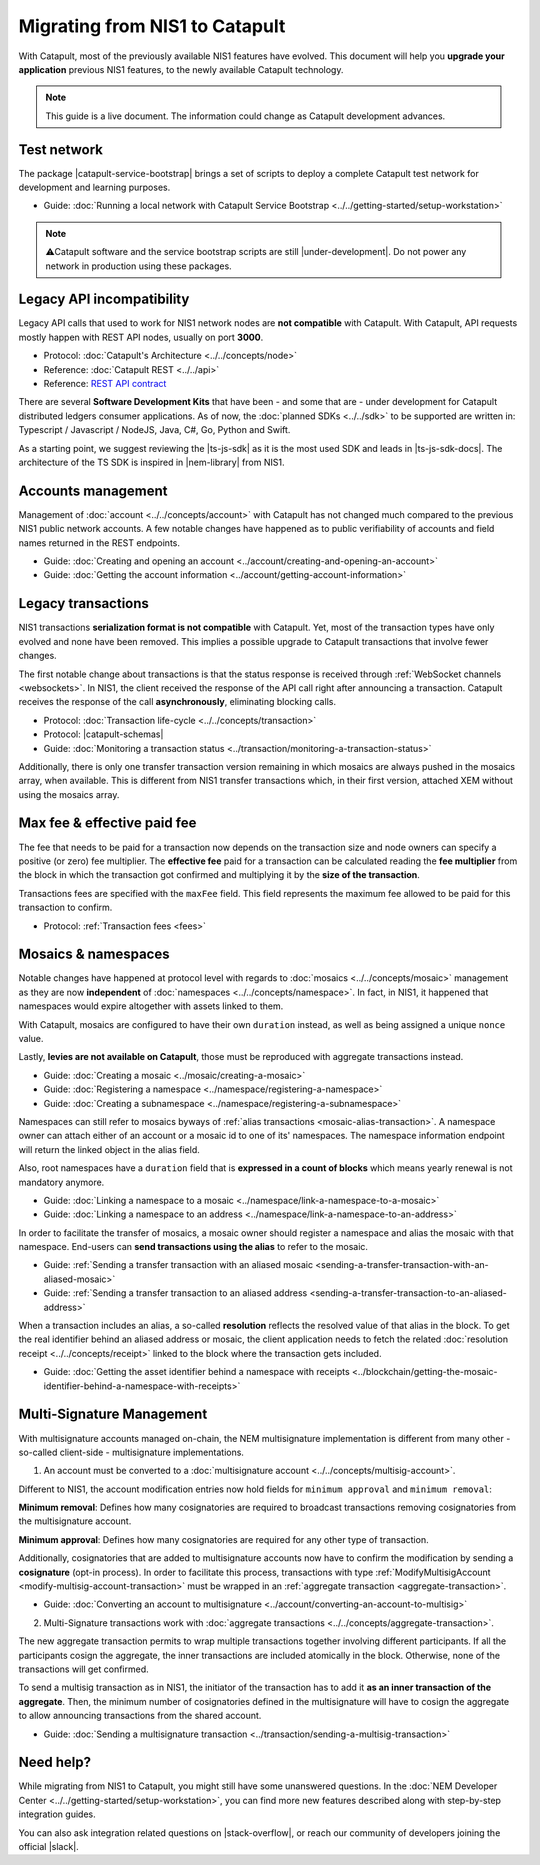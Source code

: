.. post:: 17 Jul, 2019
    :category: Migration
    :excerpt: 1
    :nocomments:

###############################
Migrating from NIS1 to Catapult
###############################

With Catapult, most of the previously available NIS1 features have evolved. This document will help you **upgrade your application** previous NIS1 features, to the newly available Catapult technology.

.. note:: This guide is a live document. The information could change as Catapult development advances.

************
Test network
************

The package |catapult-service-bootstrap| brings a set of scripts to deploy a complete Catapult test network for development and learning purposes.

* Guide: :doc:`Running a local network with Catapult Service Bootstrap <../../getting-started/setup-workstation>`

.. note:: ⚠️Catapult software and the service bootstrap scripts are still |under-development|. Do not power any network in production using these packages.

**************************
Legacy API incompatibility
**************************

Legacy API calls that used to work for NIS1 network nodes are **not compatible** with Catapult. With Catapult, API requests mostly happen with REST API nodes, usually on port **3000**.

* Protocol: :doc:`Catapult's Architecture <../../concepts/node>`

* Reference: :doc:`Catapult REST <../../api>`

* Reference: `REST API contract </endpoints.html>`_

There are several **Software Development Kits** that have been - and some that are - under development for Catapult distributed ledgers consumer applications.
As of now, the :doc:`planned SDKs <../../sdk>` to be supported are written in: Typescript / Javascript / NodeJS, Java, C#, Go, Python and Swift.

As a starting point, we suggest reviewing the |ts-js-sdk| as it is the most used SDK and leads in |ts-js-sdk-docs|.
The architecture of the TS SDK is inspired in |nem-library| from NIS1.

*******************
Accounts management
*******************

Management of :doc:`account <../../concepts/account>` with Catapult has not changed much compared to the previous NIS1 public network accounts. A few notable changes have happened as to public verifiability of accounts and field names returned in the REST endpoints.

* Guide: :doc:`Creating and opening an account  <../account/creating-and-opening-an-account>`
* Guide: :doc:`Getting the account information <../account/getting-account-information>`

*******************
Legacy transactions
*******************

NIS1 transactions **serialization format is not compatible** with Catapult. Yet, most of the transaction types have only evolved and none have been removed. This implies a possible upgrade to Catapult transactions that involve fewer changes.

The first notable change about transactions is that the status response is received through :ref:`WebSocket channels <websockets>`. In NIS1, the client received the response of the API call right after announcing a transaction. Catapult receives the response of the call **asynchronously**, eliminating blocking calls.

* Protocol: :doc:`Transaction life-cycle <../../concepts/transaction>`
* Protocol: |catapult-schemas|
* Guide: :doc:`Monitoring a transaction status <../transaction/monitoring-a-transaction-status>`

Additionally, there is only one transfer transaction version remaining in which mosaics are always pushed in the mosaics array, when available. This is different from NIS1 transfer transactions which, in their first version, attached XEM without using the mosaics array.

****************************
Max fee & effective paid fee
****************************

The fee that needs to be paid for a transaction now depends on the transaction size and node owners can specify a positive (or zero) fee multiplier. The **effective fee** paid for a transaction can be calculated reading the **fee multiplier** from the block in which the transaction got confirmed and multiplying it by the **size of the transaction**.

Transactions fees are specified with the ``maxFee``  field. This field represents the maximum fee allowed to be paid for this transaction to confirm.

* Protocol: :ref:`Transaction fees <fees>`

********************
Mosaics & namespaces
********************

Notable changes have happened at protocol level with regards to :doc:`mosaics <../../concepts/mosaic>` management as they are now **independent** of :doc:`namespaces <../../concepts/namespace>`.
In fact, in NIS1, it happened that namespaces would expire altogether with assets linked to them.

With Catapult, mosaics are configured to have their own ``duration`` instead, as well as being assigned a unique ``nonce`` value.

Lastly, **levies are not available on Catapult**, those must be reproduced with aggregate transactions instead.

* Guide: :doc:`Creating a mosaic  <../mosaic/creating-a-mosaic>`
* Guide: :doc:`Registering a namespace  <../namespace/registering-a-namespace>`
* Guide: :doc:`Creating a subnamespace  <../namespace/registering-a-subnamespace>`

Namespaces can still refer to mosaics byways of :ref:`alias transactions <mosaic-alias-transaction>`. A namespace owner can attach either of an account or a mosaic id to one of its' namespaces. The namespace information endpoint will return the linked object in the alias field.

Also, root namespaces have a ``duration`` field that is **expressed in a count of blocks** which means yearly renewal is not mandatory anymore.

* Guide: :doc:`Linking a namespace to a mosaic <../namespace/link-a-namespace-to-a-mosaic>`
* Guide: :doc:`Linking a namespace to an address <../namespace/link-a-namespace-to-an-address>`

In order to facilitate the transfer of mosaics, a mosaic owner should register a namespace and alias the mosaic with that namespace. End-users can **send transactions using the alias** to refer to the mosaic.

* Guide: :ref:`Sending a transfer transaction with an aliased mosaic <sending-a-transfer-transaction-with-an-aliased-mosaic>`
* Guide: :ref:`Sending a transfer transaction to an aliased address <sending-a-transfer-transaction-to-an-aliased-address>`

When a transaction includes an alias, a so-called **resolution** reflects the resolved value of that alias in the block.
To get the real identifier behind an aliased address or mosaic, the client application needs to fetch the related :doc:`resolution receipt <../../concepts/receipt>` linked to the block where the transaction gets included.

* Guide: :doc:`Getting the asset identifier behind a namespace with receipts <../blockchain/getting-the-mosaic-identifier-behind-a-namespace-with-receipts>`

**************************
Multi-Signature Management
**************************

With multisignature accounts managed on-chain, the NEM multisignature implementation is different from many other - so-called client-side - multisignature implementations.

1.  An account must be converted to a :doc:`multisignature account <../../concepts/multisig-account>`.

Different to NIS1, the account modification entries now hold fields for ``minimum approval`` and ``minimum removal``:

**Minimum removal**: Defines how many cosignatories are required to broadcast transactions removing cosignatories from the multisignature account.

**Minimum approval**: Defines how many cosignatories are required for any other type of transaction.

Additionally, cosignatories that are added to multisignature accounts now have to confirm the modification by sending a **cosignature** (opt-in process). In order to facilitate this process, transactions with type :ref:`ModifyMultisigAccount <modify-multisig-account-transaction>` must be wrapped in an :ref:`aggregate transaction <aggregate-transaction>`.

* Guide: :doc:`Converting an account to multisignature <../account/converting-an-account-to-multisig>`

2. Multi-Signature transactions work with :doc:`aggregate transactions <../../concepts/aggregate-transaction>`.

The new aggregate transaction permits to wrap multiple transactions together involving different participants. If all the participants cosign the aggregate, the inner transactions are included atomically in the block. Otherwise, none of the transactions will get confirmed.

To send a multisig transaction as in NIS1, the initiator of the transaction has to add it **as an inner transaction of the aggregate**. Then, the minimum number of cosignatories defined in the multisignature will have to cosign the aggregate to allow announcing transactions from the shared account.

* Guide: :doc:`Sending a multisignature transaction <../transaction/sending-a-multisig-transaction>`

**********
Need help?
**********

While migrating from NIS1 to Catapult, you might still have some unanswered questions.
In the :doc:`NEM Developer Center <../../getting-started/setup-workstation>`, you can find more new features described along with step-by-step integration guides.

You can also ask integration related questions on |stack-overflow|, or reach our community of developers joining the official |slack|.


.. |catapult-service-bootstrap| raw:: html

   <a href="https://github.com/tech-bureau/catapult-service-bootstrap" target="_blank">catapult-service-bootstrap</a>

.. |ts-js-sdk| raw:: html

   <a href="https://github.com/nemtech/nem2-sdk-typescript-javascript" target="_blank">TS/JS SDK</a>

.. |ts-js-sdk-docs| raw:: html

   <a href="https://nemtech.github.io/nem2-sdk-typescript-javascript/" target="_blank">documentation</a>

.. |nem-library| raw:: html

   <a href="https://nemproject.github.io/nem-library-docs/" target="_blank">NEM Library</a>

.. |catapult-schemas| raw:: html

   <a href="https://github.com/nemtech/catbuffer/tree/master/schemas/" target="_blank">Serialization schemas</a>

.. |stack-overflow| raw:: html

   <a href="https://stackoverflow.com/tags/nem/" target="_blank">StackOverflow</a>

.. |slack| raw:: html

   <a href="http://slack.nemtech.io/" target="_blank">Slack</a>

.. |under-development| raw:: html

   <a href="https://github.com/nemtech/catapult-server/milestones/" target="_blank">under development</a>


